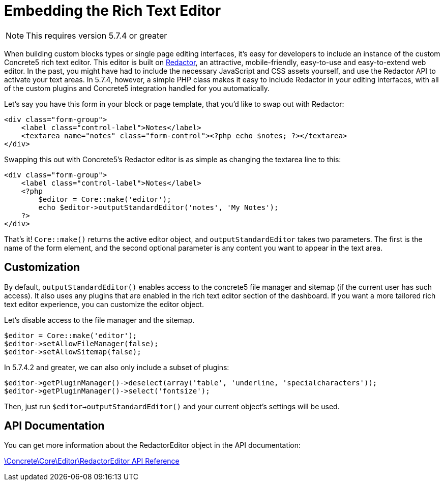= Embedding the Rich Text Editor

NOTE: This requires version 5.7.4 or greater

When building custom blocks types or single page editing interfaces, it's easy for developers to include an instance of the custom Concrete5 rich text editor.
This editor is built on http://imperavi.com/redactor[Redactor], an attractive, mobile-friendly, easy-to-use and easy-to-extend web editor.
In the past, you might have had to include the necessary JavaScript and CSS assets yourself, and use the Redactor API to activate your text areas.
In 5.7.4, however, a simple PHP class makes it easy to include Redactor in your editing interfaces, with all of the custom plugins and Concrete5 integration handled for you automatically.

Let's say you have this form in your block or page template, that you'd like to swap out with Redactor:

[source,php]
----
<div class="form-group">
    <label class="control-label">Notes</label>
    <textarea name="notes" class="form-control"><?php echo $notes; ?></textarea>
</div>
----

Swapping this out with Concrete5's Redactor editor is as simple as changing the textarea line to this:

[source,php]
----
<div class="form-group">
    <label class="control-label">Notes</label>
    <?php
        $editor = Core::make('editor');
        echo $editor->outputStandardEditor('notes', 'My Notes');
    ?>
</div>
----

That's it! `Core::make()` returns the active editor object, and `outputStandardEditor` takes two parameters.
The first is the name of the form element, and the second optional parameter is any content you want to appear in the text area.

== Customization

By default, `outputStandardEditor()` enables access to the concrete5 file manager and sitemap (if the current user has such access).
It also uses any plugins that are enabled in the rich text editor section of the dashboard.
If you want a more tailored rich text editor experience, you can customize the editor object.

Let's disable access to the file manager and the sitemap.

[source,php]
----
$editor = Core::make('editor');
$editor->setAllowFileManager(false);
$editor->setAllowSitemap(false);
----

In 5.7.4.2 and greater, we can also only include a subset of plugins:

[source,php]
----
$editor->getPluginManager()->deselect(array('table', 'underline, 'specialcharacters'));
$editor->getPluginManager()->select('fontsize');
----

Then, just run `$editor->outputStandardEditor()` and your current object's settings will be used.

== API Documentation

You can get more information about the RedactorEditor object in the API documentation:

http://www.concrete5.org/api/class-Concrete.Core.Editor.RedactorEditor.html[\Concrete\Core\Editor\RedactorEditor API Reference]
